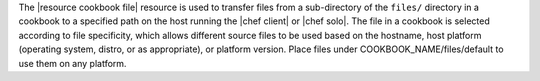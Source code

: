.. The contents of this file are included in multiple topics.
.. This file should not be changed in a way that hinders its ability to appear in multiple documentation sets.

The |resource cookbook file| resource is used to transfer files from a sub-directory of the ``files/`` directory in a cookbook to a specified path on the host running the |chef client| or |chef solo|. The file in a cookbook is selected according to file specificity, which allows different source files to be used based on the hostname, host platform (operating system, distro, or as appropriate), or platform version. Place files under COOKBOOK_NAME/files/default to use them on any platform.
